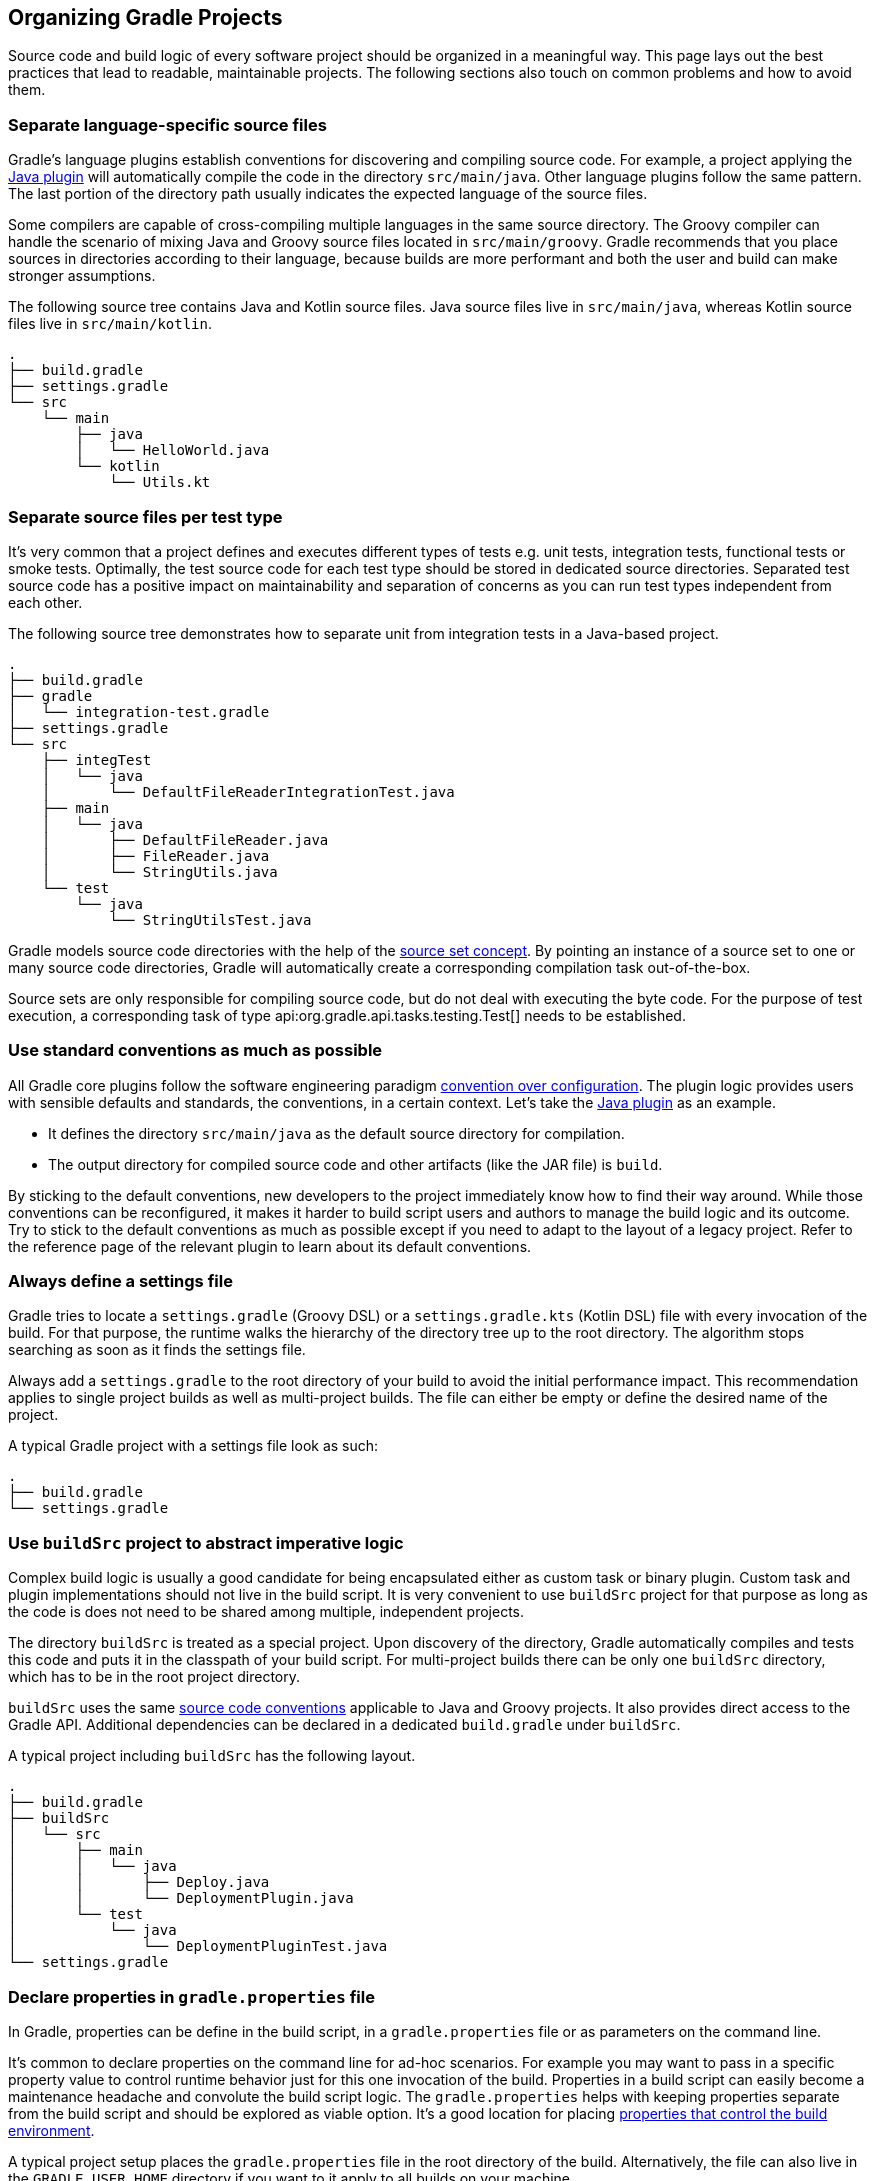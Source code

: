 // Copyright 2017 the original author or authors.
//
// Licensed under the Apache License, Version 2.0 (the "License");
// you may not use this file except in compliance with the License.
// You may obtain a copy of the License at
//
//      http://www.apache.org/licenses/LICENSE-2.0
//
// Unless required by applicable law or agreed to in writing, software
// distributed under the License is distributed on an "AS IS" BASIS,
// WITHOUT WARRANTIES OR CONDITIONS OF ANY KIND, either express or implied.
// See the License for the specific language governing permissions and
// limitations under the License.

[[organizing_gradle_projects]]
== Organizing Gradle Projects

Source code and build logic of every software project should be organized in a meaningful way.
This page lays out the best practices that lead to readable, maintainable projects.
The following sections also touch on common problems and how to avoid them.

[[sec:separate_language_source_files]]
=== Separate language-specific source files

Gradle's language plugins establish conventions for discovering and compiling source code.
For example, a project applying the <<java_plugin,Java plugin>> will automatically compile the code in the directory `src/main/java`.
Other language plugins follow the same pattern.
The last portion of the directory path usually indicates the expected language of the source files.

Some compilers are capable of cross-compiling multiple languages in the same source directory.
The Groovy compiler can handle the scenario of mixing Java and Groovy source files located in `src/main/groovy`.
Gradle recommends that you place sources in directories according to their language, because builds are more performant and both the user and build can make stronger assumptions.

The following source tree contains Java and Kotlin source files. Java source files live in `src/main/java`, whereas Kotlin source files live in `src/main/kotlin`.

----
.
├── build.gradle
├── settings.gradle
└── src
    └── main
        ├── java
        │   └── HelloWorld.java
        └── kotlin
            └── Utils.kt
----

[[sec:separate_test_type_source_files]]
=== Separate source files per test type

It's very common that a project defines and executes different types of tests e.g. unit tests, integration tests, functional tests or smoke tests.
Optimally, the test source code for each test type should be stored in dedicated source directories.
Separated test source code has a positive impact on maintainability and separation of concerns as you can run test types independent from each other.

The following source tree demonstrates how to separate unit from integration tests in a Java-based project.

----
.
├── build.gradle
├── gradle
│   └── integration-test.gradle
├── settings.gradle
└── src
    ├── integTest
    │   └── java
    │       └── DefaultFileReaderIntegrationTest.java
    ├── main
    │   └── java
    │       ├── DefaultFileReader.java
    │       ├── FileReader.java
    │       └── StringUtils.java
    └── test
        └── java
            └── StringUtilsTest.java
----

Gradle models source code directories with the help of the <<sec:working_with_java_source_sets,source set concept>>.
By pointing an instance of a source set to one or many source code directories, Gradle will automatically create a corresponding compilation task out-of-the-box.

++++
<sample xmlns:xi="http://www.w3.org/2001/XInclude" id="integrationTestSourceSetAndTask" dir="userguide/organizingGradleProjects/separatedTestTypes" title="Integration test source set">
    <sourcefile file="gradle/integration-test.gradle" snippet="custom-source-set"/>
</sample>
++++

Source sets are only responsible for compiling source code, but do not deal with executing the byte code.
For the purpose of test execution, a corresponding task of type api:org.gradle.api.tasks.testing.Test[] needs to be established.

++++
<sample xmlns:xi="http://www.w3.org/2001/XInclude" id="integrationTestSourceSetAndTask" dir="userguide/organizingGradleProjects/separatedTestTypes" title="Integration test task">
    <sourcefile file="gradle/integration-test.gradle" snippet="test-task"/>
</sample>
++++

[[sec:use_standard_conventions]]
=== Use standard conventions as much as possible

All Gradle core plugins follow the software engineering paradigm link:https://en.wikipedia.org/wiki/Convention_over_configuration[convention over configuration].
The plugin logic provides users with sensible defaults and standards, the conventions, in a certain context.
Let’s take the <<java_plugin,Java plugin>> as an example.

* It defines the directory `src/main/java` as the default source directory for compilation.
* The output directory for compiled source code and other artifacts (like the JAR file) is `build`.

By sticking to the default conventions, new developers to the project immediately know how to find their way around.
While those conventions can be reconfigured, it makes it harder to build script users and authors to manage the build logic and its outcome.
Try to stick to the default conventions as much as possible except if you need to adapt to the layout of a legacy project.
Refer to the reference page of the relevant plugin to learn about its default conventions.

=== Always define a settings file

Gradle tries to locate a `settings.gradle` (Groovy DSL) or a `settings.gradle.kts` (Kotlin DSL) file with every invocation of the build.
For that purpose, the runtime walks the hierarchy of the directory tree up to the root directory.
The algorithm stops searching as soon as it finds the settings file.

Always add a `settings.gradle` to the root directory of your build to avoid the initial performance impact.
This recommendation applies to single project builds as well as multi-project builds.
The file can either be empty or define the desired name of the project.

A typical Gradle project with a settings file look as such:

----
.
├── build.gradle
└── settings.gradle
----

[[sec:build_sources]]
=== Use `buildSrc` project to abstract imperative logic

Complex build logic is usually a good candidate for being encapsulated either as custom task or binary plugin.
Custom task and plugin implementations should not live in the build script.
It is very convenient to use `buildSrc` project for that purpose as long as the code is does not need to be shared among multiple, independent projects.

The directory `buildSrc` is treated as a special project. Upon discovery of the directory, Gradle automatically compiles and tests this code and puts it in the classpath of your build script.
For multi-project builds there can be only one `buildSrc` directory, which has to be in the root project directory.

`buildSrc` uses the same <<javalayout,source code conventions>> applicable to Java and Groovy projects.
It also provides direct access to the Gradle API. Additional dependencies can be declared in a dedicated `build.gradle` under `buildSrc`.

++++
<sample xmlns:xi="http://www.w3.org/2001/XInclude" id="customBuildSrcBuild" dir="java/multiproject" title="Custom buildSrc build script">
    <sourcefile file="buildSrc/build.gradle"/>
</sample>
++++

A typical project including `buildSrc` has the following layout.

----
.
├── build.gradle
├── buildSrc
│   └── src
│       ├── main
│       │   └── java
│       │       ├── Deploy.java
│       │       └── DeploymentPlugin.java
│       └── test
│           └── java
│               └── DeploymentPluginTest.java
└── settings.gradle
----

=== Declare properties in `gradle.properties` file

In Gradle, properties can be define in the build script, in a `gradle.properties` file or as parameters on the command line.

It's common to declare properties on the command line for ad-hoc scenarios.
For example you may want to pass in a specific property value to control runtime behavior just for this one invocation of the build.
Properties in a build script can easily become a maintenance headache and convolute the build script logic.
The `gradle.properties` helps with keeping properties separate from the build script and should be explored as viable option.
It's a good location for placing <<sec:gradle_configuration_properties,properties that control the build environment>>.

A typical project setup places the `gradle.properties` file in the root directory of the build.
Alternatively, the file can also live in the `GRADLE_USER_HOME` directory if you want to it apply to all builds on your machine.

----
.
├── build.gradle
├── gradle.properties
└── settings.gradle
----

=== Avoid writing to the same output directory from different tasks

Tasks should define inputs and outputs to get the performance benefits of <<sec:up_to_date_checks,incremental build functionality>>.
When declaring the outputs of a task, make sure that the directory for writing outputs is unique among all the tasks in your project.

Intermingling or overwriting output files produced by different tasks compromises up-to-date checking causing slower builds.
In turn, these filesystem changes may prevent Gradle's <<build_cache,build cache>> from properly identifying and caching what would otherwise be cacheable tasks.

[[sec:custom_gradle_distribution]]
=== Standardizing builds with a custom Gradle distribution

Often enterprises want to standardize the build platform for all projects in the organization by defining common conventions or rules.
You can achieve that with the help of initialization scripts.
<<init_scripts,Initialization scripts>> make it extremely easy to apply build logic across all projects on a single machine.
For example, to declare a in-house repository and its credentials.

There are some drawbacks to the approach.
First of all, you will have to communicate the setup process across all developers in the company.
Furthermore, updating the initialization script logic uniformly can prove challenging.

Custom Gradle distributions are a practical solution to this very problem.
A custom Gradle distribution is comprised of the standard Gradle distribution plus one or many custom initialization scripts.
The initialization scripts come bundled with the distribution and are applied every time the build is run.
Developers only need to point their checked-in <<gradle_wrapper,Wrapper>> files to the URL of the custom Gradle distribution.

The following steps are typical for creating a custom Gradle distribution:

1. Implement logic for downloading and repackaging a Gradle distribution.
2. Define one or many initialization scripts with the desired logic.
3. Bundle the initialization scripts with the Gradle distribution.
4. Upload the Gradle distribution archive to a HTTP server.
5. Change the Wrapper files of all projects to point to the URL of the custom Gradle distribution.

You can find a sample project that covers steps one to three in the `samples` directory of the standard `-all` Gradle distribution.

